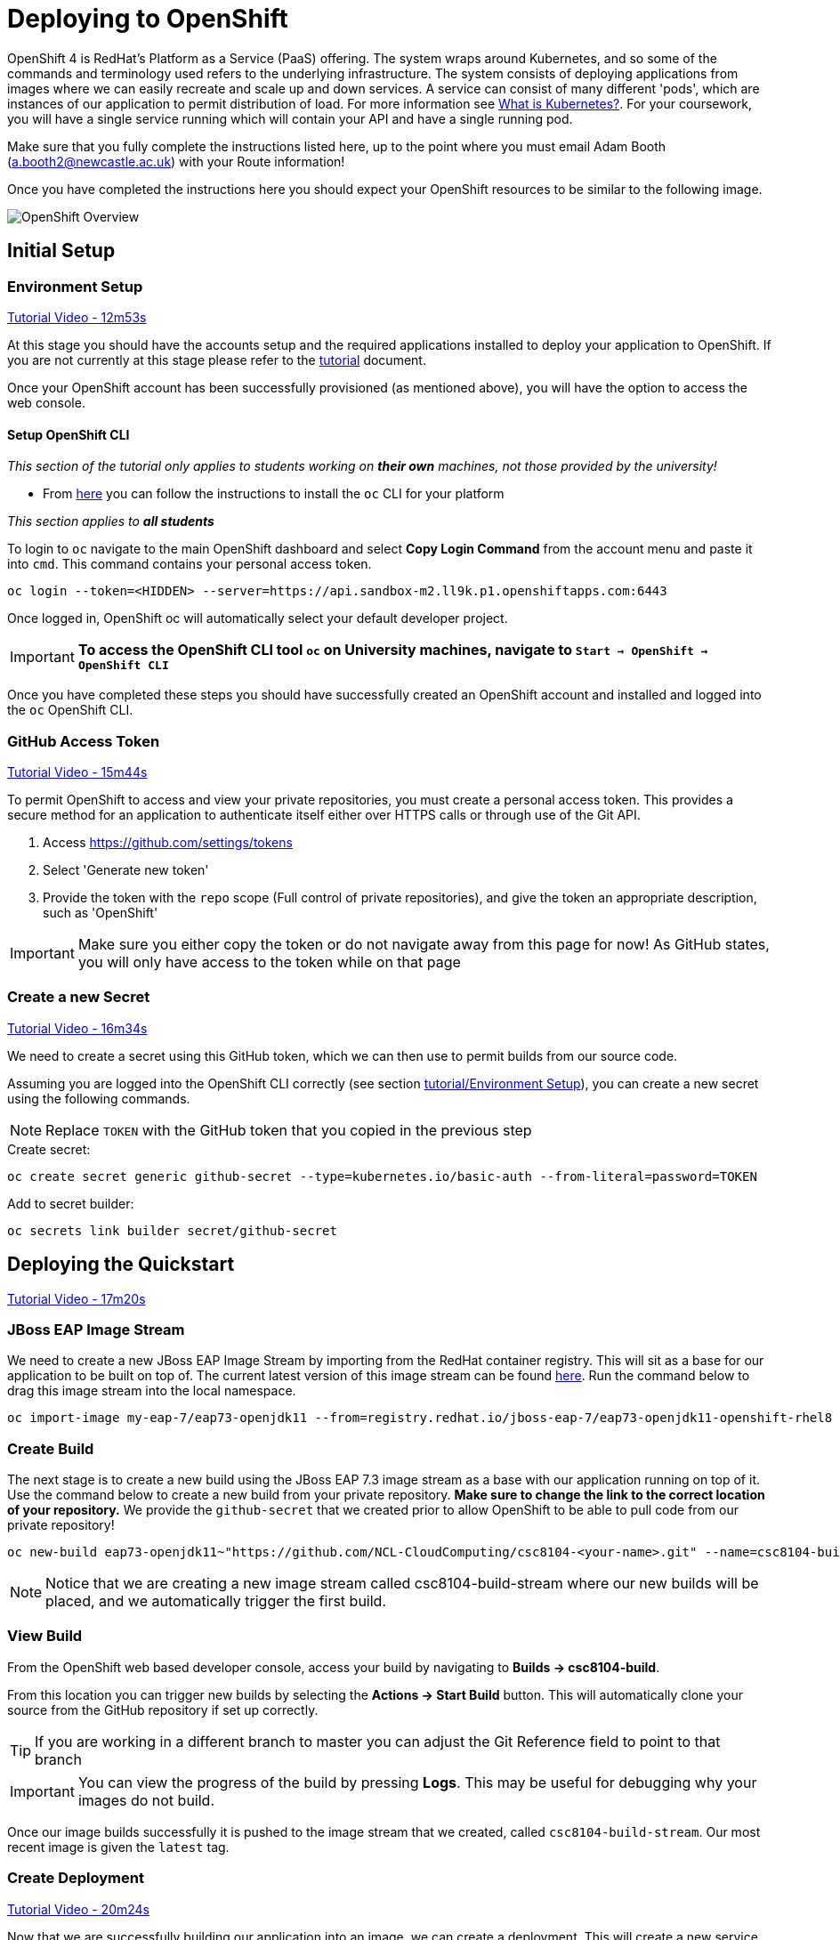 = Deploying to OpenShift

OpenShift 4 is RedHat's Platform as a Service (PaaS) offering. The system wraps around Kubernetes, and so some of the commands and terminology used refers to the underlying infrastructure. The system consists of deploying applications from images where we can easily recreate and scale up and down services. A service can consist of many different 'pods', which are instances of our application to permit distribution of load. For more information see link:https://kubernetes.io/docs/concepts/overview/what-is-kubernetes/[What is Kubernetes?]. For your coursework, you will have a single service running which will contain your API and have a single running pod.

Make sure that you fully complete the instructions listed here, up to the point where you must email Adam Booth (a.booth2@newcastle.ac.uk) with your Route information!

// NOTE: Please check the limitations of the *Starter* accounts https://www.openshift.com/pricing/index.html[here]. In particular; "Your project resources sleep after 30 minutes of inactivity, and must sleep 18 hours in a 72 hour period".

Once you have completed the instructions here you should expect your OpenShift resources to be similar to the following image.

image::images/openshift-overview.png["OpenShift Overview",align="center"]

== Initial Setup

=== Environment Setup

link:https://youtu.be/X0HlR40DkxI?t=12m53s[Tutorial Video - 12m53s]

At this stage you should have the accounts setup and the required applications installed to deploy your application to OpenShift. If you are not currently at this stage please refer to the link:./tutorial.asciidoc[tutorial] document.

Once your OpenShift account has been successfully provisioned (as mentioned above), you will have the option to access the web console.



==== Setup OpenShift CLI

_This section of the tutorial only applies to students working on *their own* machines, not those provided by the university!_

* From link:https://docs.openshift.com/container-platform/4.8/cli_reference/openshift_cli/getting-started-cli.html#cli-getting-started[here] you can follow the instructions to install the `oc` CLI for your platform

_This section applies to **all students**_

To login to `oc` navigate to the main OpenShift dashboard and select *Copy Login Command* from the account menu and paste it into `cmd`. This command contains your personal access token.

    oc login --token=<HIDDEN> --server=https://api.sandbox-m2.ll9k.p1.openshiftapps.com:6443

Once logged in, OpenShift oc will automatically select your default developer project.

IMPORTANT: *To access the OpenShift CLI tool `oc` on University machines, navigate to `Start -> OpenShift -> OpenShift CLI`*

Once you have completed these steps you should have successfully created an OpenShift account and installed and logged into the `oc` OpenShift CLI.


=== GitHub Access Token [[github_token]]

link:https://youtu.be/X0HlR40DkxI?t=15m44s[Tutorial Video - 15m44s]

To permit OpenShift to access and view your private repositories, you must create a personal access token. This provides a secure method for an application to authenticate itself either over HTTPS calls or through use of the Git API.

1. Access https://github.com/settings/tokens
2. Select 'Generate new token'
3. Provide the token with the `repo` scope (Full control of private repositories), and give the token an appropriate description, such as 'OpenShift'

IMPORTANT: Make sure you either copy the token or do not navigate away from this page for now! As GitHub states, you will only have access to the token while on that page

=== Create a new Secret [[openshift_secret]]

link:https://youtu.be/X0HlR40DkxI?t=16m34s[Tutorial Video - 16m34s]

We need to create a secret using this GitHub token, which we can then use to permit builds from our source code.

Assuming you are logged into the OpenShift CLI correctly (see section link:./tutorial.asciidoc#environment-setup[tutorial/Environment Setup]), you can create a new secret using the following commands.


NOTE: Replace `TOKEN` with the GitHub token that you copied in the previous step

[source,bash]
.Create secret:
----
oc create secret generic github-secret --type=kubernetes.io/basic-auth --from-literal=password=TOKEN
----

[source,bash]
.Add to secret builder:
----
oc secrets link builder secret/github-secret
----

== Deploying the Quickstart

link:https://youtu.be/X0HlR40DkxI?t=17m20s[Tutorial Video - 17m20s]

=== JBoss EAP Image Stream

We need to create a new JBoss EAP Image Stream by importing from the RedHat container registry. This will sit as a base for our application to be built on top of. The current latest version of this image stream can be found  https://catalog.redhat.com/software/containers/jboss-eap-7/eap73-openjdk11-openshift-rhel8/5df2b327d70cc54e2d109df8?container-tabs=overview[here]. Run the command below to drag this image stream into the local namespace.

[source,bash]
----
oc import-image my-eap-7/eap73-openjdk11 --from=registry.redhat.io/jboss-eap-7/eap73-openjdk11-openshift-rhel8 --confirm
----

=== Create Build

The next stage is to create a new build using the JBoss EAP 7.3 image stream as a base with our application running on top of it. Use the command below to create a new build from your private repository. *Make sure to change the link to the correct location of your repository.* We provide the `github-secret` that we created prior to allow OpenShift to be able to pull code from our private repository!

[source,bash]
----
oc new-build eap73-openjdk11~"https://github.com/NCL-CloudComputing/csc8104-<your-name>.git" --name=csc8104-build --to=csc8104-build-stream --source-secret=github-secret
----

NOTE: Notice that we are creating a new image stream called csc8104-build-stream where our new builds will be placed, and we automatically trigger the first build.

=== View Build

From the OpenShift web based developer console, access your build by navigating to *Builds -> csc8104-build*.

From this location you can trigger new builds by selecting the *Actions -> Start Build* button. This will automatically clone your source from the GitHub repository if set up correctly.

TIP: If you are working in a different branch to master you can adjust the Git Reference field to point to that branch

IMPORTANT: You can view the progress of the build by pressing *Logs*. This may be useful for debugging why your images do not build.

Once our image builds successfully it is pushed to the image stream that we created, called `csc8104-build-stream`. Our most recent image is given the `latest` tag.


=== Create Deployment

link:https://youtu.be/X0HlR40DkxI?t=20m24s[Tutorial Video - 20m24s]

Now that we are successfully building our application into an image, we can create a deployment. This will create a new service and deploy a new container (pod) with our image running.

1. From the project overview within the developer console, click the *+Add* button.
2. Click the *Container images* option.
3. Select *Image stream tag from internal registry*.
4. Select the *csc8104-build-stream* in the Image Stream dropdown list.
5. Select *latest* in the Tag dropdown list.
6. Accept all defaults and ensure that *Create a route to the Application* is checked.
7. Click *Create*.

TIP: You can see the status of the current application by visiting the *Project* tab.

WARNING: You have been given access to create multiple pods to allow for rolling deployment. Please *DO NOT* scale your system to use multiple pods to run your application, otherwise rolling deployment will not work.

To access the public URL given for your application, go to *Project -> Route* and copy the Location value.

IMPORTANT: *Once you have completed this stage and have a link to the route for your service, please email Adam Booth (a.booth2@newcastle.ac.uk) as soon as possible! I will append this to the document https://github.com/NewcastleComputingScience/csc8104-assignment[here], where you will be able to find links to your colleagues services for Part III*

IMPORTANT: Your application may not be available as soon as you start your route. Navigate to *Project -> Pod -> `running pod` -> Logs* to see the current output from JBoss EAP for your running service.

=== Update Deployment

From here on out, updating your application is as simple as committing to your GitHub repository. You can Start a new build as before from navigating to the Builds section within the developer console and selecting your build. Then in the Actions menu, click *Start Build*. This will use your most recent version of source code on GitHub to create a new image and add this to the image stream with the `latest` tag. This then triggers the service to attempt a rolling deployment. For more information see link:https://docs.openshift.com/dedicated/dev_guide/deployments/deployment_strategies.html[here].

// === Troubleshooting
//
// Make sure you have read all of the details here, as all of the steps are outlined in detail. If you can not fix your issue then ask a demonstrator in a practical, or email Adam Cattermole (a.cattermole@newcastle.ac.uk) for remote assistance.
